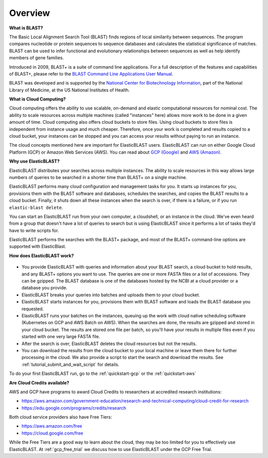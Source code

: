 ..                           PUBLIC DOMAIN NOTICE
..              National Center for Biotechnology Information
..  
.. This software is a "United States Government Work" under the
.. terms of the United States Copyright Act.  It was written as part of
.. the authors' official duties as United States Government employees and
.. thus cannot be copyrighted.  This software is freely available
.. to the public for use.  The National Library of Medicine and the U.S.
.. Government have not placed any restriction on its use or reproduction.
..   
.. Although all reasonable efforts have been taken to ensure the accuracy
.. and reliability of the software and data, the NLM and the U.S.
.. Government do not and cannot warrant the performance or results that
.. may be obtained by using this software or data.  The NLM and the U.S.
.. Government disclaim all warranties, express or implied, including
.. warranties of performance, merchantability or fitness for any particular
.. purpose.
..   
.. Please cite NCBI in any work or product based on this material.

.. _overview:

Overview
========

**What is BLAST?**

The Basic Local Alignment Search Tool (BLAST) finds regions of local similarity between sequences. The program compares nucleotide or protein sequences to sequence databases and calculates the statistical significance of matches. BLAST can be used to infer functional and evolutionary relationships between sequences as well as help identify members of gene families.

Introduced in 2009, BLAST+ is a suite of command line applications. For a full description of the features and capabilities of BLAST+, please refer to the `BLAST Command Line Applications User Manual <https://www.ncbi.nlm.nih.gov/books/NBK279690/>`_.

BLAST was developed and is supported by the `National Center for Biotechnology Information <https://www.ncbi.nlm.nih.gov/>`_, part of the National Library of Medicine, at the US National Institutes of Health.

**What is Cloud Computing?**

Cloud computing offers the ability to use scalable, on-demand and elastic computational resources for nominal cost. The ability to scale resources across multiple machines (called "instances" here) allows more work to be done in a given amount of time. Cloud computing also offers cloud buckets to store files.  Using cloud buckets to store files is independent from instance usage and much cheaper. Therefore, once your work is completed and results copied to a cloud bucket, your instances can be stopped and you can access your results without paying to run an instance.  

The cloud concepts mentioned here are important for ElasticBLAST users.  ElasticBLAST can run on either Google Cloud Platform (GCP) or Amazon Web Services (AWS).  You can read about `GCP (Google) <https://cloud.google.com/docs/overview/>`_ and `AWS (Amazon) <https://aws.amazon.com/what-is-aws/?nc1=f_cc/>`_.

**Why use ElasticBLAST?**

ElasticBLAST distributes your searches across multiple instances.  The ability to scale resources in this way allows large numbers of queries to be searched in a shorter time than BLAST+ on a single machine.


ElasticBLAST performs many cloud configuration and management tasks for you.  It starts up instances for you, provisions
them with the BLAST software and databases, schedules the searches, and copies the BLAST results to a cloud bucket.
Finally, it shuts down all these instances when the search is over, if there is a failure, or if you run
``elastic-blast delete``.  

You can start an ElasticBLAST run from your own computer, a cloudshell, or an
instance in the cloud.  We've even heard from a group that doesn't have a lot
of queries to search but is using ElasticBLAST since it performs a lot of tasks
they'd have to write scripts for.

ElasticBLAST performs the searches with the BLAST+ package, and most of the BLAST+ command-line options are supported with ElasticBlast.

**How does ElasticBLAST work?**

.. figure:: eb_workflow.png
   :class: with-border
   :alt: Overview of ElasticBLAST


* You provide ElasticBLAST with queries and information about your BLAST search, a cloud bucket to hold results, and any BLAST+ options you want to use.  The queries are one or more FASTA files or a list of accessions.  They can be gzipped. The BLAST database is one of the databases hosted by the NCBI at a cloud provider or a database you provide.

* ElasticBLAST breaks your queries into batches and uploads them to your cloud bucket.

* ElasticBLAST starts instances for you, provisions them with BLAST software and loads the BLAST database you requested.

* ElasticBLAST runs your batches on the instances, queuing up the work with cloud native scheduling software (Kubernetes on GCP and AWS Batch on AWS).  When the searches are done, the results are gzipped and stored in your cloud bucket.  The results are stored one file per batch, so you'll have your results in multiple files even if you started with one very large FASTA file.

* After the search is over, ElasticBLAST deletes the cloud resources but not the results.  

* You can download the results from the cloud bucket to your local machine or leave them there for further processing in the cloud.  We also provide a script to start the search and download the results.  See :ref:`tutorial_submit_and_wait_script` for details.

To do your first ElasticBLAST run, go to the :ref:`quickstart-gcp` or the :ref:`quickstart-aws`

**Are Cloud Credits available?**

AWS and GCP have programs to award Cloud Credits to researchers at accredited research institutions: 

* https://aws.amazon.com/government-education/research-and-technical-computing/cloud-credit-for-research
* https://edu.google.com/programs/credits/research

Both cloud service providers also have Free Tiers:  

* https://aws.amazon.com/free
* https://cloud.google.com/free

While the Free Tiers are a good way to learn about the cloud, they may be too limited for you to effectively use ElasticBLAST. At :ref:`gcp_free_trial` we discuss how to use ElasticBLAST under the GCP Free Trial.
